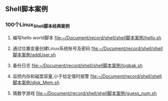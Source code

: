 ** Shell脚本案例
*** 100个Linux_Shell脚本经典案例
1. 编写hello world脚本
   [[file:~/Document/record/shell/shell脚本案例/hello.sh]]

2. 通过位置变量创建Linux系统账号及密码
   [[file:~/Document/record/shell/shell脚本案例/addUser.sh]]

3. 备份日志
   [[file:~/Document/record/shell/shell脚本案例/logbak.sh]]

4. 监控内存和磁盘容量,小于给定值时报警
   [[file:~/Document/record/shell/shell脚本案例/disk_Mem.sh]]

5. 猜数字游戏
   [[file:~/Document/record/shell/shell脚本案例/guess_num.sh]]
